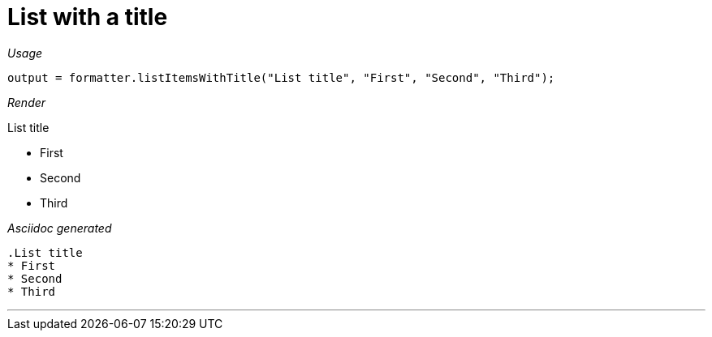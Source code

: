 ifndef::ROOT_PATH[:ROOT_PATH: ../../..]

[#org_sfvl_docformatter_AsciidocFormatterTest_AsciiDocList_should_format_list_with_title]
= List with a title


[red]##_Usage_##
[source,java,indent=0]
----
            output = formatter.listItemsWithTitle("List title", "First", "Second", "Third");
----

[red]##_Render_##

.List title
* First
* Second
* Third

[red]##_Asciidoc generated_##
------
.List title
* First
* Second
* Third
------

___
